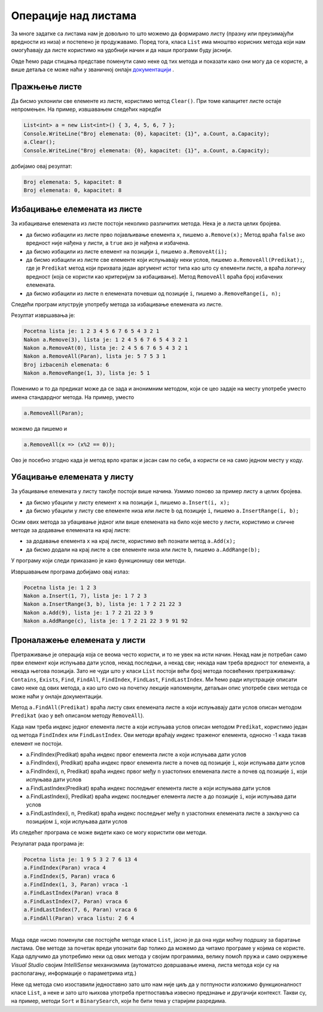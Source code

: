 Операције над листама
=====================

За многе задатке са листама нам је довољно то што можемо да формирамо листу (празну или преузимајући вредности из низа) и постепено је продужавамо. Поред тога, класа ``List`` има мноштво корисних метода који нам омогућавају да листе користимо на удобнији начин и да наши програми буду јаснији. 

Овде ћемо ради стицања представе поменути само неке од тих метода и показати како они могу да се користе, а више детаља се може наћи у званичној онлајн `документацији <https://docs.microsoft.com/en-us/dotnet/api/system.collections.generic.list-1?view=netframework-4.8#methods>`_ .

Пражњење листе
--------------

Да бисмо уклонили све елементе из листе, користимо метод ``Clear()``. При томе капацитет листе остаје непромењен. На пример, извшавањем следећих наредби

.. code-block:: csharp

    List<int> a = new List<int>() { 3, 4, 5, 6, 7 };
    Console.WriteLine("Broj elemenata: {0}, kapacitet: {1}", a.Count, a.Capacity);
    a.Clear();
    Console.WriteLine("Broj elemenata: {0}, kapacitet: {1}", a.Count, a.Capacity);

добијамо овај резултат:

.. code::

    Broj elemenata: 5, kapacitet: 8
    Broj elemenata: 0, kapacitet: 8

Избацивање елемената из листе
-----------------------------

За избацивање елемената из листе постоји неколико различитих метода. Нека је ``a`` листа целих бројева.

- да бисмо избацили из листе прво појављивање eлемента ``x``, пишемо ``a.Remove(x);`` Метод враћа ``false`` ако вредност није нађена у листи, а ``true`` ако је нађена и избачена.
- да бисмо избацили из листе елемент на позицији ``i``, пишемо ``a.RemoveAt(i);``
- да бисмо избацили из листе све елементе који испуњавају неки услов, пишемо ``a.RemoveAll(Predikat);``, где је ``Predikat`` метод који прихвата један аргумент истог типа као што су елементи листе, а враћа логичку вредност (која се користи као критеријум за избацивање). Метод ``RemoveAll`` враћа број избачених елемената.
- да бисмо избацили из листе ``n`` елемената почевши од позиције ``i``, пишемо ``a.RemoveRange(i, n);``

Следећи програм илуструје употребу метода за избацивање елемената из листе.

.. activecode:: nizovi_izbacivanje_iz_liste_demo
    :passivecode: true
    :coach:
    :includesrc: _src/nizovi/nizovi_izbacivanje_iz_liste_demo.cs

Резултат извршавања је:

.. code::

    Pocetna lista je: 1 2 3 4 5 6 7 6 5 4 3 2 1
    Nakon a.Remove(3), lista je: 1 2 4 5 6 7 6 5 4 3 2 1
    Nakon a.RemoveAt(0), lista je: 2 4 5 6 7 6 5 4 3 2 1
    Nakon a.RemoveAll(Paran), lista je: 5 7 5 3 1
    Broj izbacenih elemenata: 6
    Nakon a.RemoveRange(1, 3), lista je: 5 1

Поменимо и то да предикат може да се зада и анонимним методом, који се цео задаје на месту употребе умeсто имена стандардног метода. На пример, уместо 

.. code-block:: csharp

    a.RemoveAll(Paran);

можемо да пишемо и 

.. code-block:: csharp

    a.RemoveAll(x => (x%2 == 0));
    
Ово је посебно згодно када је метод врло кратак и јасан сам по себи, а користи се на само једном месту у коду.

Убацивање елемената у листу
---------------------------

За убацивање елемената у листу такође постоји више начина. Узмимо поново за пример листу ``a`` целих бројева.

- да бисмо убацили у листу елемент ``x`` на позицији ``i``, пишемо ``a.Insert(i, x);``
- да бисмо убацили у листу све елементе низа или листе ``b`` од позиције ``i``, пишемо ``a.InsertRange(i, b);``

Осим ових метода за убацивање једног или више елемената на било које место у листи, користимо и сличне методе за додавање елемената на крај листе:

- за додавање елемента ``x`` на крај листе, користимо већ познати метод ``a.Add(x);``
- да бисмо додали на крај листе ``a`` све елементе низа или листе ``b``, пишемо ``a.AddRange(b);``

У програму који следи приказано је како функционишу ови методи.

.. activecode:: nizovi_ubacivanje_u_listu_demo
    :passivecode: true
    :coach:
    :includesrc: _src/nizovi/nizovi_ubacivanje_u_listu_demo.cs

Извршавањем програма добијамо овај излаз:

.. code::

    Pocetna lista je: 1 2 3
    Nakon a.Insert(1, 7), lista je: 1 7 2 3
    Nakon a.InsertRange(3, b), lista je: 1 7 2 21 22 3
    Nakon a.Add(9), lista je: 1 7 2 21 22 3 9
    Nakon a.AddRange(c), lista je: 1 7 2 21 22 3 9 91 92

Проналажење елемената у листи
-----------------------------

Претраживање је операција која се веома често користи, и то не увек на исти начин. Некад нам је потребан само први елемент који испуњава дати услов, некад последњи, а некад сви; некада нам треба вредност тог елемента, а некада његова позиција. Зато не чуди што у класи ``List`` постоји већи број метода посвећених претраживању: ``Contains``, ``Exists``, ``Find``, ``FindAll``, ``FindIndex``, ``FindLast``, ``FindLastIndex``. Ми ћемо ради илустрације описати само неке од ових метода, а као што смо на почетку лекције напоменули, детаљан опис употребе свих метода се може наћи у онлајн документацији.

Метод ``a.FindAll(Predikat)`` враћа листу свих елемената листе ``a`` који испуњавају дати услов описан методом ``Predikat`` (као у већ описаном методу ``RemoveAll``).

Када нам треба индекс једног елемента листе ``a`` који испуњава услов описан методом ``Predikat``, користимо један од метода ``FindIndex`` или ``FindLastIndex``. Ови методи враћају индекс траженог елемента, односно -1 када такав елемент не постоји.

- a.FindIndex(Predikat) враћа индекс првог елемента листе ``a`` који испуњава дати услов 
- a.FindIndex(i, Predikat) враћа индекс првог елемента листе ``a`` почев од позиције ``i``, који испуњава дати услов 
- a.FindIndex(i, n, Predikat) враћа индекс првог међу ``n`` узастопних елемената листе ``a`` почев од позиције ``i``, који испуњава дати услов 
- a.FindLastIndex(Predikat) враћа индекс последњег елемента листе ``a`` који испуњава дати услов 
- a.FindLastIndex(i, Predikat) враћа индекс последњег елемента листе ``a`` до позиције ``i``, који испуњава дати услов 
- a.FindLastIndex(i, n, Predikat) враћа индекс последњег међу ``n`` узастопних елемената листе ``a`` закључно са позицијом ``i``, који испуњава дати услов 

Из следећег програма се може видети како се могу користити ови методи.

.. activecode:: nizovi_pretrazivanje_liste_demo
    :passivecode: true
    :coach:
    :includesrc: _src/nizovi/nizovi_pretrazivanje_liste_demo.cs

Резулатат рада програма је:

.. code::

    Pocetna lista je: 1 9 5 3 2 7 6 13 4
    a.FindIndex(Paran) vraca 4
    a.FindIndex(5, Paran) vraca 6
    a.FindIndex(1, 3, Paran) vraca -1
    a.FindLastIndex(Paran) vraca 8
    a.FindLastIndex(7, Paran) vraca 6
    a.FindLastIndex(7, 6, Paran) vraca 6
    a.FindAll(Paran) vraca listu: 2 6 4

~~~~

Мада овде нисмо поменули све постојеће методе класе ``List``, јасно је да она нуди моћну подршку за баратање листама. Ове методе за почетак вреди упознати бар толико да можемо да читамо програме у којима се користе. Када одлучимо да употребимо неки од ових метода у својим програмима, велику помоћ пружа и само окружење *Visual Studio* својим *IntelliSense* механизмима (аутоматско довршавање имена, листа метода који су на располагању, информације о параметрима итд.)

Неке од метода смо изоставили једноставно зато што нам није циљ да у потпуности изложимо функционалност класе ``List``, а неке и зато што њихова употреба претпоставља извесно предзнање и другачији контекст. Такви су, на пример, методи ``Sort`` и ``BinarySearch``, који ће бити тема у старијим разредима.
